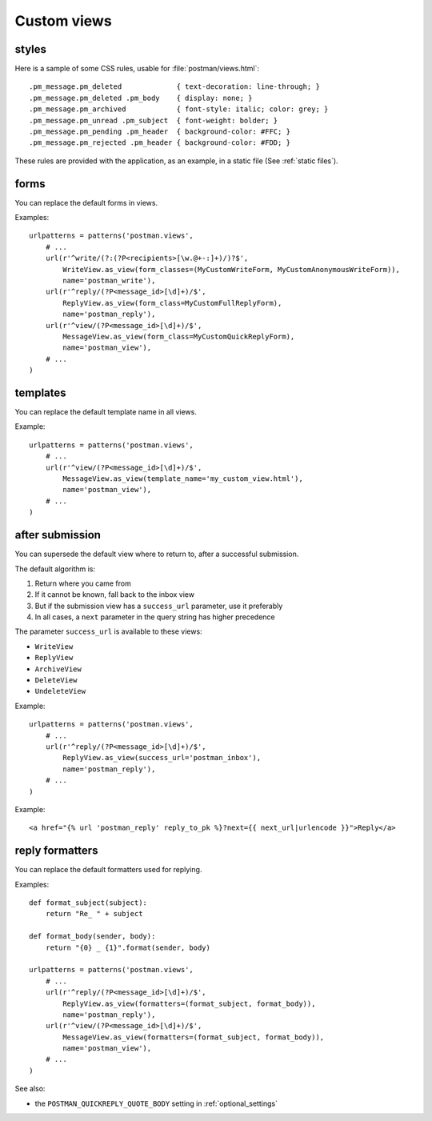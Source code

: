 Custom views
============

.. _styles:

styles
------
Here is a sample of some CSS rules, usable for :file:`postman/views.html`::

    .pm_message.pm_deleted             { text-decoration: line-through; }
    .pm_message.pm_deleted .pm_body    { display: none; }
    .pm_message.pm_archived            { font-style: italic; color: grey; }
    .pm_message.pm_unread .pm_subject  { font-weight: bolder; }
    .pm_message.pm_pending .pm_header  { background-color: #FFC; }
    .pm_message.pm_rejected .pm_header { background-color: #FDD; }

These rules are provided with the application, as an example, in a static file (See :ref:`static files`).

forms
-----

You can replace the default forms in views.

Examples::

    urlpatterns = patterns('postman.views',
        # ...
        url(r'^write/(?:(?P<recipients>[\w.@+-:]+)/)?$',
            WriteView.as_view(form_classes=(MyCustomWriteForm, MyCustomAnonymousWriteForm)),
            name='postman_write'),
        url(r'^reply/(?P<message_id>[\d]+)/$',
            ReplyView.as_view(form_class=MyCustomFullReplyForm),
            name='postman_reply'),
        url(r'^view/(?P<message_id>[\d]+)/$',
            MessageView.as_view(form_class=MyCustomQuickReplyForm),
            name='postman_view'),
        # ...
    )

templates
---------

You can replace the default template name in all views.

Example::

    urlpatterns = patterns('postman.views',
        # ...
        url(r'^view/(?P<message_id>[\d]+)/$',
            MessageView.as_view(template_name='my_custom_view.html'),
            name='postman_view'),
        # ...
    )

after submission
----------------

You can supersede the default view where to return to, after a successful submission.

The default algorithm is:

#. Return where you came from
#. If it cannot be known, fall back to the inbox view
#. But if the submission view has a ``success_url`` parameter, use it preferably
#. In all cases, a ``next`` parameter in the query string has higher precedence

The parameter ``success_url`` is available to these views:

* ``WriteView``
* ``ReplyView``
* ``ArchiveView``
* ``DeleteView``
* ``UndeleteView``

Example::

    urlpatterns = patterns('postman.views',
        # ...
        url(r'^reply/(?P<message_id>[\d]+)/$',
            ReplyView.as_view(success_url='postman_inbox'),
            name='postman_reply'),
        # ...
    )

Example::

    <a href="{% url 'postman_reply' reply_to_pk %}?next={{ next_url|urlencode }}">Reply</a>

reply formatters
----------------

You can replace the default formatters used for replying.

Examples::

    def format_subject(subject):
        return "Re_ " + subject

    def format_body(sender, body):
        return "{0} _ {1}".format(sender, body)

    urlpatterns = patterns('postman.views',
        # ...
        url(r'^reply/(?P<message_id>[\d]+)/$',
            ReplyView.as_view(formatters=(format_subject, format_body)),
            name='postman_reply'),
        url(r'^view/(?P<message_id>[\d]+)/$',
            MessageView.as_view(formatters=(format_subject, format_body)),
            name='postman_view'),
        # ...
    )

See also:

* the ``POSTMAN_QUICKREPLY_QUOTE_BODY`` setting in :ref:`optional_settings`
